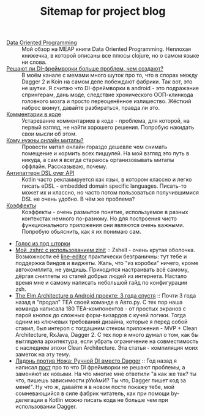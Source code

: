 #+TITLE: Sitemap for project blog

- [[file:blog/Data-oriented-programming.org][Data Oriented Programming]] :: Мой обзор на MEAP книги Data Oriented Programming. Неплохая книжечка, в которой
  описаны все плюсы clojure, но о самом языке ни слова.
- [[file:blog/Di-frameworks.org][Решают ли DI-фреймворки больше проблем, чем создают?]] :: В моём канале с мемами много шуток про то, что в спорах между Dagger 2 и Koin на
  самом деле побеждают фабрики. Так вот, это не шутки. Я считаю что DI-фреймворки
  в android - это подражание спрингерам, дань моде, следствие хронического
  ООП-клинкода головного мозга и просто переоценённое излишество. Жёсткий наброс
  вкинут, давайте разбираться, правда ли это.
- [[file:blog/Comments.org][Комментарии в коде]] :: Устаревание комментариев в коде - проблема, для которой, на первый взгляд, не
  найти хорошего решения. Попробую накидать свои мысли об этом.
- [[file:blog/Online-meetups.org][Кому нужны онлайн митапы?]] :: Провести митап онлайн гораздо дешевле чем снимать помещение и кормить всех
  пиццулей. На мой взгляд это путь в никуда, а сам я всегда стараюсь
  организовывать митапы оффлайн. Рассказываю, почему.
- [[file:blog/DSL-over-API.org][Антипаттерн DSL over API]] :: Kotlin часто рекламируется как язык, в котором классно и легко писать eDSL -
  embedded domain specific languages. Писать-то может их и классно, но часто потом
  пользоваться получившимися DSL не очень удобно. В чём же проблема?
- [[file:blog/Coeffects.org][Коэффекты]] :: Коэффекты - очень размытое понятие, используемое в разных контекстах немного
  по-разному. Но для построения чисто функционального приложения они являются
  очень важными. Попробую обьяснить, как я их понимаю сам.
- [[file:index.org][Голос из под шторки]]
- [[file:blog/zshell-setup.org][Мой .zshrc с использованием zinit]] :: Zshell - очень крутая оболочка. Возможности её [[https://thevaluable.dev/zsh-line-editor-configuration-mouseless/][line-editor]] практически
  безграничны: тут тебе и поддержка биндов и виджеты. Жаль, что "из коробки"
  ничего, кроме автокомплита, не увидишь. Приходится настраивать всё самому,
  дёргая сниппеты из статей добрых людей из интернета. Настало время мне и самому
  написать небольшой гайд по конфигурации zsh.
- [[file:blog/TheElmArchitectureRevisited.org][The Elm Architecture в Android проекте: 3 года спустя]] :: Почти 3 года назад я "продал" TEA своей команде в Авто.ру. С тех пор наша команда
  написала 180 TEA-компонентов - от простых экранов с парой кнопок до сложных
  форм-визардов с кучей логики. Тогда одним из ключевых требований дизайна,
  которые я перед собой ставил, был интероп с тогдашним стеком приложения - MVP +
  Clean Architecture, RxJava, Dagger 2. С тех пор я много думал о том, как бы
  выглядела архитектура, если убрать ограничение на совместимость с наследием
  эпохи Clean Architecture. Эта статья - компиляция моих заметок на эту тему.
- [[file:blog/Manual-DI-Cookbook.org][Ладонь против Ножа: Ручной DI вместо Dagger]] :: Год назад я написал [[file:Di-frameworks.org][пост]] про то что DI фреймворки не решают проблемы, а заменяют
  их новыми. На что многие мне ответили "а как же так? ты что, пишешь зависимости
  рУкАмИ? Ты что, Dagger пишет код за меня!". Ну что ж, давайте я в новом посте
  покажу тебе, мой сомневающийся в силе фабрик читатель, как при помощи
  by-делегации в Kotlin можно писать кода не больше чем при использовании Dagger.